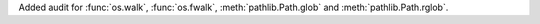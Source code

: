 Added audit for :func:`os.walk`, :func:`os.fwalk`, :meth:`pathlib.Path.glob`
and :meth:`pathlib.Path.rglob`.

